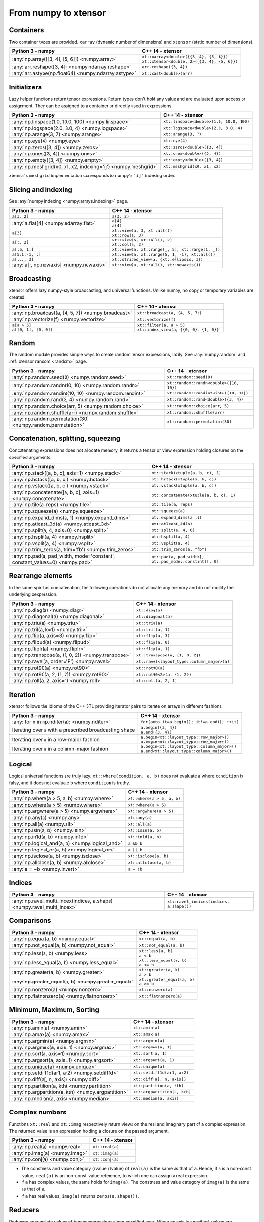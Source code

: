 .. Copyright (c) 2016, Johan Mabille, Sylvain Corlay and Wolf Vollprecht

   Distributed under the terms of the BSD 3-Clause License.

   The full license is in the file LICENSE, distributed with this software.

From numpy to xtensor
=====================

.. image:: numpy.svg
   :height: 100px
   :align: right

.. raw:: html

   <style>
   .rst-content table.docutils {
       width: 100%;
       table-layout: fixed;
       border: none;
   }

   table.docutils th {
       text-align: center;
   }

   table.docutils .line-block {
       margin-left: 0;
       margin-bottom: 0;
   }

   table.docutils code.literal {
       color: initial;
   }

   code.docutils {
       background: initial;
       border: none;
   }

   * {
       border: none;
   }

   .rst-content table.docutils thead {
       background-color: #d0e0e0;
   }

   .rst-content table.docutils td {
       border-bottom: none;
       border-left: none;
   }

   .rst-content table.docutils td > p {
       overflow: auto;
   }

   .rst-content table.docutils tr:hover {
       background-color: #d0e0e0;
   }

   .rst-content table.docutils:not(.field-list) tr:nth-child(2n-1):hover td {
       background-color: initial;
   }

   #linear-algebra table.docutils thead .row-odd {
       background: #ffdddd;
   }

   #linear-algebra tr:nth-child(2n-1) td {
       background: #f9f3f3;
   }

   #linear-algebra tr:hover {
       background: #ffdddd;
   }

   #linear-algebra tr:nth-child(2n-1):hover td {
       background-color: initial;
   }
   </style>

Containers
----------

Two container types are provided. ``xarray`` (dynamic number of dimensions) and ``xtensor``
(static number of dimensions).

+--------------------------------------------------------------------+--------------------------------------------------------------------+
|             Python 3 - numpy                                       |               C++ 14 - xtensor                                     |
+====================================================================+====================================================================+
| :any:`np.array([[3, 4], [5, 6]]) <numpy.array>`                    || ``xt::xarray<double>({{3, 4}, {5, 6}})``                          |
|                                                                    || ``xt::xtensor<double, 2>({{3, 4}, {5, 6}})``                      |
+--------------------------------------------------------------------+--------------------------------------------------------------------+
| :any:`arr.reshape([3, 4]) <numpy.ndarray.reshape>`                 | ``arr.reshape({3, 4})``                                            |
+--------------------------------------------------------------------+--------------------------------------------------------------------+
| :any:`arr.astype(np.float64) <numpy.ndarray.astype>`               | ``xt::cast<double>(arr)``                                          |
+--------------------------------------------------------------------+--------------------------------------------------------------------+

Initializers
------------

Lazy helper functions return tensor expressions. Return types don't hold any value and are
evaluated upon access or assignment. They can be assigned to a container or directly used in
expressions.

+--------------------------------------------------------------------+--------------------------------------------------------------------+
|             Python 3 - numpy                                       |               C++ 14 - xtensor                                     |
+====================================================================+====================================================================+
| :any:`np.linspace(1.0, 10.0, 100) <numpy.linspace>`                | ``xt::linspace<double>(1.0, 10.0, 100)``                           |
+--------------------------------------------------------------------+--------------------------------------------------------------------+
| :any:`np.logspace(2.0, 3.0, 4) <numpy.logspace>`                   | ``xt::logspace<double>(2.0, 3.0, 4)``                              |
+--------------------------------------------------------------------+--------------------------------------------------------------------+
| :any:`np.arange(3, 7) <numpy.arange>`                              | ``xt::arange(3, 7)``                                               |
+--------------------------------------------------------------------+--------------------------------------------------------------------+
| :any:`np.eye(4) <numpy.eye>`                                       | ``xt::eye(4)``                                                     |
+--------------------------------------------------------------------+--------------------------------------------------------------------+
| :any:`np.zeros([3, 4]) <numpy.zeros>`                              | ``xt::zeros<double>({3, 4})``                                      |
+--------------------------------------------------------------------+--------------------------------------------------------------------+
| :any:`np.ones([3, 4]) <numpy.ones>`                                | ``xt::ones<double>({3, 4})``                                       |
+--------------------------------------------------------------------+--------------------------------------------------------------------+
| :any:`np.empty([3, 4]) <numpy.empty>`                              | ``xt::empty<double>({3, 4})``                                      |
+--------------------------------------------------------------------+--------------------------------------------------------------------+
| :any:`np.meshgrid(x0, x1, x2, indexing='ij') <numpy.meshgrid>`     | ``xt::meshgrid(x0, x1, x2)``                                       |
+--------------------------------------------------------------------+--------------------------------------------------------------------+

xtensor's ``meshgrid`` implementation corresponds to numpy's ``'ij'`` indexing order.

Slicing and indexing
--------------------

See :any:`numpy indexing <numpy:arrays.indexing>` page.

+--------------------------------------------------------------------+--------------------------------------------------------------------+
|             Python 3 - numpy                                       |                   C++ 14 - xtensor                                 |
+====================================================================+====================================================================+
| ``a[3, 2]``                                                        | ``a(3, 2)``                                                        |
+--------------------------------------------------------------------+--------------------------------------------------------------------+
| :any:`a.flat[4] <numpy.ndarray.flat>`                              || ``a[4]``                                                          |
|                                                                    || ``a(4)``                                                          |
+--------------------------------------------------------------------+--------------------------------------------------------------------+
| ``a[3]``                                                           || ``xt::view(a, 3, xt::all())``                                     |
|                                                                    || ``xt::row(a, 3)``                                                 |
+--------------------------------------------------------------------+--------------------------------------------------------------------+
| ``a[:, 2]``                                                        || ``xt::view(a, xt::all(), 2)``                                     |
|                                                                    || ``xt::col(a, 2)``                                                 |
+--------------------------------------------------------------------+--------------------------------------------------------------------+
| ``a[:5, 1:]``                                                      | ``xt::view(a, xt::range(_, 5), xt::range(1, _))``                  |
+--------------------------------------------------------------------+--------------------------------------------------------------------+
| ``a[5:1:-1, :]``                                                   | ``xt::view(a, xt::range(5, 1, -1), xt::all())``                    |
+--------------------------------------------------------------------+--------------------------------------------------------------------+
| ``a[..., 3]``                                                      | ``xt::strided_view(a, {xt::ellipsis, 3})``                         |
+--------------------------------------------------------------------+--------------------------------------------------------------------+
| :any:`a[:, np.newaxis] <numpy.newaxis>`                            | ``xt::view(a, xt::all(), xt::newaxis())``                          |
+--------------------------------------------------------------------+--------------------------------------------------------------------+

Broadcasting
------------

xtensor offers lazy numpy-style broadcasting, and universal functions. Unlike numpy, no copy
or temporary variables are created.

+--------------------------------------------------------------------+--------------------------------------------------------------------+
|             Python 3 - numpy                                       |                   C++ 14 - xtensor                                 |
+====================================================================+====================================================================+
| :any:`np.broadcast(a, [4, 5, 7]) <numpy.broadcast>`                | ``xt::broadcast(a, {4, 5, 7})``                                    |
+--------------------------------------------------------------------+--------------------------------------------------------------------+
| :any:`np.vectorize(f) <numpy.vectorize>`                           | ``xt::vectorize(f)``                                               |
+--------------------------------------------------------------------+--------------------------------------------------------------------+
| ``a[a > 5]``                                                       | ``xt::filter(a, a > 5)``                                           |
+--------------------------------------------------------------------+--------------------------------------------------------------------+
| ``a[[0, 1], [0, 0]]``                                              | ``xt::index_view(a, {{0, 0}, {1, 0}})``                            |
+--------------------------------------------------------------------+--------------------------------------------------------------------+

Random
------

The random module provides simple ways to create random tensor expressions, lazily.
See :any:`numpy.random` and :ref:`xtensor random <random>` page.

+--------------------------------------------------------------------+--------------------------------------------------------------------+
|            Python 3 - numpy                                        |                C++ 14 - xtensor                                    |
+====================================================================+====================================================================+
| :any:`np.random.seed(0) <numpy.random.seed>`                       | ``xt::random::seed(0)``                                            |
+--------------------------------------------------------------------+--------------------------------------------------------------------+
| :any:`np.random.randn(10, 10) <numpy.random.randn>`                | ``xt::random::randn<double>({10, 10})``                            |
+--------------------------------------------------------------------+--------------------------------------------------------------------+
| :any:`np.random.randint(10, 10) <numpy.random.randint>`            | ``xt::random::randint<int>({10, 10})``                             |
+--------------------------------------------------------------------+--------------------------------------------------------------------+
| :any:`np.random.rand(3, 4) <numpy.random.rand>`                    | ``xt::random::rand<double>({3, 4})``                               |
+--------------------------------------------------------------------+--------------------------------------------------------------------+
| :any:`np.random.choice(arr, 5) <numpy.random.choice>`              | ``xt::random::choice(arr, 5)``                                     |
+--------------------------------------------------------------------+--------------------------------------------------------------------+
| :any:`np.random.shuffle(arr) <numpy.random.shuffle>`               | ``xt::random::shuffle(arr)``                                       |
+--------------------------------------------------------------------+--------------------------------------------------------------------+
| :any:`np.random.permutation(30) <numpy.random.permutation>`        | ``xt::random::permutation(30)``                                    |
+--------------------------------------------------------------------+--------------------------------------------------------------------+

Concatenation, splitting, squeezing
-----------------------------------

Concatenating expressions does not allocate memory, it returns a tensor or view expression holding
closures on the specified arguments.

+-----------------------------------------------------------------------------+-----------------------------------------------------------------------------+
|            Python 3 - numpy                                                 |                C++ 14 - xtensor                                             |
+=============================================================================+=============================================================================+
| :any:`np.stack([a, b, c], axis=1) <numpy.stack>`                            | ``xt::stack(xtuple(a, b, c), 1)``                                           |
+-----------------------------------------------------------------------------+-----------------------------------------------------------------------------+
| :any:`np.hstack([a, b, c]) <numpy.hstack>`                                  | ``xt::hstack(xtuple(a, b, c))``                                             |
+-----------------------------------------------------------------------------+-----------------------------------------------------------------------------+
| :any:`np.vstack([a, b, c]) <numpy.vstack>`                                  | ``xt::vstack(xtuple(a, b, c))``                                             |
+-----------------------------------------------------------------------------+-----------------------------------------------------------------------------+
| :any:`np.concatenate([a, b, c], axis=1) <numpy.concatenate>`                | ``xt::concatenate(xtuple(a, b, c), 1)``                                     |
+-----------------------------------------------------------------------------+-----------------------------------------------------------------------------+
| :any:`np.tile(a, reps) <numpy.tile>`                                        | ``xt::tile(a, reps)``                                                       |
+-----------------------------------------------------------------------------+-----------------------------------------------------------------------------+
| :any:`np.squeeze(a) <numpy.squeeze>`                                        | ``xt::squeeze(a)``                                                          |
+-----------------------------------------------------------------------------+-----------------------------------------------------------------------------+
| :any:`np.expand_dims(a, 1) <numpy.expand_dims>`                             | ``xt::expand_dims(a ,1)``                                                   |
+-----------------------------------------------------------------------------+-----------------------------------------------------------------------------+
| :any:`np.atleast_3d(a) <numpy.atleast_3d>`                                  | ``xt::atleast_3d(a)``                                                       |
+-----------------------------------------------------------------------------+-----------------------------------------------------------------------------+
| :any:`np.split(a, 4, axis=0) <numpy.split>`                                 | ``xt::split(a, 4, 0)``                                                      |
+-----------------------------------------------------------------------------+-----------------------------------------------------------------------------+
| :any:`np.hsplit(a, 4) <numpy.hsplit>`                                       | ``xt::hsplit(a, 4)``                                                        |
+-----------------------------------------------------------------------------+-----------------------------------------------------------------------------+
| :any:`np.vsplit(a, 4) <numpy.vsplit>`                                       | ``xt::vsplit(a, 4)``                                                        |
+-----------------------------------------------------------------------------+-----------------------------------------------------------------------------+
| :any:`np.trim_zeros(a, trim='fb') <numpy.trim_zeros>`                       | ``xt::trim_zeros(a, "fb")``                                                 |
+-----------------------------------------------------------------------------+-----------------------------------------------------------------------------+
| :any:`np.pad(a, pad_width, mode='constant', constant_values=0) <numpy.pad>` | ``xt::pad(a, pad_width[, xt::pad_mode::constant][, 0])``                    |
+-----------------------------------------------------------------------------+-----------------------------------------------------------------------------+

Rearrange elements
------------------

In the same spirit as concatenation, the following operations do not allocate any memory and do
not modify the underlying xexpression.

+--------------------------------------------------------------------+--------------------------------------------------------------------+
|            Python 3 - numpy                                        |                C++ 14 - xtensor                                    |
+====================================================================+====================================================================+
| :any:`np.diag(a) <numpy.diag>`                                     | ``xt::diag(a)``                                                    |
+--------------------------------------------------------------------+--------------------------------------------------------------------+
| :any:`np.diagonal(a) <numpy.diagonal>`                             | ``xt::diagonal(a)``                                                |
+--------------------------------------------------------------------+--------------------------------------------------------------------+
| :any:`np.triu(a) <numpy.triu>`                                     | ``xt::triu(a)``                                                    |
+--------------------------------------------------------------------+--------------------------------------------------------------------+
| :any:`np.tril(a, k=1) <numpy.tril>`                                | ``xt::tril(a, 1)``                                                 |
+--------------------------------------------------------------------+--------------------------------------------------------------------+
| :any:`np.flip(a, axis=3) <numpy.flip>`                             | ``xt::flip(a, 3)``                                                 |
+--------------------------------------------------------------------+--------------------------------------------------------------------+
| :any:`np.flipud(a) <numpy.flipud>`                                 | ``xt::flip(a, 0)``                                                 |
+--------------------------------------------------------------------+--------------------------------------------------------------------+
| :any:`np.fliplr(a) <numpy.fliplr>`                                 | ``xt::flip(a, 1)``                                                 |
+--------------------------------------------------------------------+--------------------------------------------------------------------+
| :any:`np.transpose(a, (1, 0, 2)) <numpy.transpose>`                | ``xt::transpose(a, {1, 0, 2})``                                    |
+--------------------------------------------------------------------+--------------------------------------------------------------------+
| :any:`np.ravel(a, order='F') <numpy.ravel>`                        | ``xt::ravel<layout_type::column_major>(a)``                        |
+--------------------------------------------------------------------+--------------------------------------------------------------------+
| :any:`np.rot90(a) <numpy.rot90>`                                   | ``xt::rot90(a)``                                                   |
+--------------------------------------------------------------------+--------------------------------------------------------------------+
| :any:`np.rot90(a, 2, (1, 2)) <numpy.rot90>`                        | ``xt::rot90<2>(a, {1, 2})``                                        |
+--------------------------------------------------------------------+--------------------------------------------------------------------+
| :any:`np.roll(a, 2, axis=1) <numpy.roll>`                          | ``xt::roll(a, 2, 1)``                                              |
+--------------------------------------------------------------------+--------------------------------------------------------------------+

Iteration
---------

xtensor follows the idioms of the C++ STL providing iterator pairs to iterate on arrays in
different fashions.

+--------------------------------------------------------------------+--------------------------------------------------------------------+
|            Python 3 - numpy                                        |                C++ 14 - xtensor                                    |
+====================================================================+====================================================================+
| :any:`for x in np.nditer(a): <numpy.nditer>`                       |  ``for(auto it=a.begin(); it!=a.end(); ++it)``                     |
+--------------------------------------------------------------------+--------------------------------------------------------------------+
| Iterating over ``a`` with a prescribed broadcasting shape          | | ``a.begin({3, 4})``                                              |
|                                                                    | | ``a.end({3, 4})``                                                |
+--------------------------------------------------------------------+--------------------------------------------------------------------+
| Iterating over ``a`` in a row-major fashion                        | | ``a.begin<xt::layout_type::row_major>()``                        |
|                                                                    | | ``a.begin<xt::layout_type::row_major>()``                        |
+--------------------------------------------------------------------+--------------------------------------------------------------------+
| Iterating over ``a`` in a column-major fashion                     | | ``a.begin<xt::layout_type::column_major>()``                     |
|                                                                    | | ``a.end<xt::layout_type::column_major>()``                       |
+--------------------------------------------------------------------+--------------------------------------------------------------------+

Logical
-------

Logical universal functions are truly lazy. ``xt::where(condition, a, b)`` does not evaluate ``a``
where ``condition`` is falsy, and it does not evaluate ``b`` where ``condition`` is truthy.

+--------------------------------------------------------------------+--------------------------------------------------------------------+
|            Python 3 - numpy                                        |                C++ 14 - xtensor                                    |
+====================================================================+====================================================================+
| :any:`np.where(a > 5, a, b) <numpy.where>`                         | ``xt::where(a > 5, a, b)``                                         |
+--------------------------------------------------------------------+--------------------------------------------------------------------+
| :any:`np.where(a > 5) <numpy.where>`                               | ``xt::where(a > 5)``                                               |
+--------------------------------------------------------------------+--------------------------------------------------------------------+
| :any:`np.argwhere(a > 5) <numpy.argwhere>`                         | ``xt::argwhere(a > 5)``                                            |
+--------------------------------------------------------------------+--------------------------------------------------------------------+
| :any:`np.any(a) <numpy.any>`                                       | ``xt::any(a)``                                                     |
+--------------------------------------------------------------------+--------------------------------------------------------------------+
| :any:`np.all(a) <numpy.all>`                                       | ``xt::all(a)``                                                     |
+--------------------------------------------------------------------+--------------------------------------------------------------------+
| :any:`np.isin(a, b) <numpy.isin>`                                  | ``xt::isin(a, b)``                                                 |
+--------------------------------------------------------------------+--------------------------------------------------------------------+
| :any:`np.in1d(a, b) <numpy.in1d>`                                  | ``xt::in1d(a, b)``                                                 |
+--------------------------------------------------------------------+--------------------------------------------------------------------+
| :any:`np.logical_and(a, b) <numpy.logical_and>`                    | ``a && b``                                                         |
+--------------------------------------------------------------------+--------------------------------------------------------------------+
| :any:`np.logical_or(a, b) <numpy.logical_or>`                      | ``a || b``                                                         |
+--------------------------------------------------------------------+--------------------------------------------------------------------+
| :any:`np.isclose(a, b) <numpy.isclose>`                            | ``xt::isclose(a, b)``                                              |
+--------------------------------------------------------------------+--------------------------------------------------------------------+
| :any:`np.allclose(a, b) <numpy.allclose>`                          | ``xt::allclose(a, b)``                                             |
+--------------------------------------------------------------------+--------------------------------------------------------------------+
| :any:`a = ~b <numpy.invert>`                                       | ``a = !b``                                                         |
+--------------------------------------------------------------------+--------------------------------------------------------------------+

Indices
-------

+-------------------------------------------------------------------------+-------------------------------------------------------------------------+
|            Python 3 - numpy                                             |                C++ 14 - xtensor                                         |
+=========================================================================+=========================================================================+
| :any:`np.ravel_multi_index(indices, a.shape) <numpy.ravel_multi_index>` | ``xt::ravel_indices(indices, a.shape())``                               |
+-------------------------------------------------------------------------+-------------------------------------------------------------------------+

Comparisons
-----------

+--------------------------------------------------------------------+--------------------------------------------------------------------+
|            Python 3 - numpy                                        |                C++ 14 - xtensor                                    |
+====================================================================+====================================================================+
| :any:`np.equal(a, b) <numpy.equal>`                                | ``xt::equal(a, b)``                                                |
+--------------------------------------------------------------------+--------------------------------------------------------------------+
| :any:`np.not_equal(a, b) <numpy.not_equal>`                        | ``xt::not_equal(a, b)``                                            |
+--------------------------------------------------------------------+--------------------------------------------------------------------+
| :any:`np.less(a, b) <numpy.less>`                                  || ``xt::less(a, b)``                                                |
|                                                                    || ``a < b``                                                         |
+--------------------------------------------------------------------+--------------------------------------------------------------------+
| :any:`np.less_equal(a, b) <numpy.less_equal>`                      || ``xt::less_equal(a, b)``                                          |
|                                                                    || ``a <= b``                                                        |
+--------------------------------------------------------------------+--------------------------------------------------------------------+
| :any:`np.greater(a, b) <numpy.greater>`                            || ``xt::greater(a, b)``                                             |
|                                                                    || ``a > b``                                                         |
+--------------------------------------------------------------------+--------------------------------------------------------------------+
| :any:`np.greater_equal(a, b) <numpy.greater_equal>`                || ``xt::greater_equal(a, b)``                                       |
|                                                                    || ``a >= b``                                                        |
+--------------------------------------------------------------------+--------------------------------------------------------------------+
| :any:`np.nonzero(a) <numpy.nonzero>`                               | ``xt::nonzero(a)``                                                 |
+--------------------------------------------------------------------+--------------------------------------------------------------------+
| :any:`np.flatnonzero(a) <numpy.flatnonzero>`                       | ``xt::flatnonzero(a)``                                             |
+--------------------------------------------------------------------+--------------------------------------------------------------------+

Minimum, Maximum, Sorting
-------------------------

+--------------------------------------------------------------------+--------------------------------------------------------------------+
|            Python 3 - numpy                                        |                C++ 14 - xtensor                                    |
+====================================================================+====================================================================+
| :any:`np.amin(a) <numpy.amin>`                                     | ``xt::amin(a)``                                                    |
+--------------------------------------------------------------------+--------------------------------------------------------------------+
| :any:`np.amax(a) <numpy.amax>`                                     | ``xt::amax(a)``                                                    |
+--------------------------------------------------------------------+--------------------------------------------------------------------+
| :any:`np.argmin(a) <numpy.argmin>`                                 | ``xt::argmin(a)``                                                  |
+--------------------------------------------------------------------+--------------------------------------------------------------------+
| :any:`np.argmax(a, axis=1) <numpy.argmax>`                         | ``xt::argmax(a, 1)``                                               |
+--------------------------------------------------------------------+--------------------------------------------------------------------+
| :any:`np.sort(a, axis=1) <numpy.sort>`                             | ``xt::sort(a, 1)``                                                 |
+--------------------------------------------------------------------+--------------------------------------------------------------------+
| :any:`np.argsort(a, axis=1) <numpy.argsort>`                       | ``xt::argsort(a, 1)``                                              |
+--------------------------------------------------------------------+--------------------------------------------------------------------+
| :any:`np.unique(a) <numpy.unique>`                                 | ``xt::unique(a)``                                                  |
+--------------------------------------------------------------------+--------------------------------------------------------------------+
| :any:`np.setdiff1d(ar1, ar2) <numpy.setdiff1d>`                    | ``xt::setdiff1d(ar1, ar2)``                                        |
+--------------------------------------------------------------------+--------------------------------------------------------------------+
| :any:`np.diff(a[, n, axis]) <numpy.diff>`                          | ``xt::diff(a[, n, axis])``                                         |
+--------------------------------------------------------------------+--------------------------------------------------------------------+
| :any:`np.partition(a, kth) <numpy.partition>`                      | ``xt::partition(a, kth)``                                          |
+--------------------------------------------------------------------+--------------------------------------------------------------------+
| :any:`np.argpartition(a, kth) <numpy.argpartition>`                | ``xt::argpartition(a, kth)``                                       |
+--------------------------------------------------------------------+--------------------------------------------------------------------+
| :any:`np.median(a, axis) <numpy.median>`                           | ``xt::median(a, axis)``                                            |
+--------------------------------------------------------------------+--------------------------------------------------------------------+

Complex numbers
---------------

Functions ``xt::real`` and ``xt::imag`` respectively return views on the real and imaginary part
of a complex expression. The returned value is an expression holding a closure on the passed
argument.

+--------------------------------------------------------------------+--------------------------------------------------------------------+
|            Python 3 - numpy                                        |                C++ 14 - xtensor                                    |
+====================================================================+====================================================================+
| :any:`np.real(a) <numpy.real>`                                     | ``xt::real(a)``                                                    |
+--------------------------------------------------------------------+--------------------------------------------------------------------+
| :any:`np.imag(a) <numpy.imag>`                                     | ``xt::imag(a)``                                                    |
+--------------------------------------------------------------------+--------------------------------------------------------------------+
| :any:`np.conj(a) <numpy.conj>`                                     | ``xt::conj(a)``                                                    |
+--------------------------------------------------------------------+--------------------------------------------------------------------+

- The constness and value category (rvalue / lvalue) of ``real(a)`` is the same as that of ``a``.
  Hence, if ``a`` is a non-const lvalue, ``real(a)`` is an non-const lvalue reference, to which
  one can assign a real expression.
- If ``a`` has complex values, the same holds for ``imag(a)``. The constness and value category of
  ``imag(a)`` is the same as that of ``a``.
- If ``a`` has real values, ``imag(a)`` returns ``zeros(a.shape())``.

Reducers
--------

Reducers accumulate values of tensor expressions along specified axes. When no axis is specified,
values are accumulated along all axes. Reducers are lazy, meaning that returned expressions don't
hold any values and are computed upon access or assignment.

+--------------------------------------------------------------------+--------------------------------------------------------------------+
|            Python 3 - numpy                                        |                C++ 14 - xtensor                                    |
+====================================================================+====================================================================+
| :any:`np.sum(a, axis=[0, 1]) <numpy.sum>`                          | ``xt::sum(a, {0, 1})``                                             |
+--------------------------------------------------------------------+--------------------------------------------------------------------+
| :any:`np.sum(a, axis=1) <numpy.sum>`                               | ``xt::sum(a, 1)``                                                  |
+--------------------------------------------------------------------+--------------------------------------------------------------------+
| :any:`np.sum(a) <numpy.sum>`                                       | ``xt::sum(a)``                                                     |
+--------------------------------------------------------------------+--------------------------------------------------------------------+
| :any:`np.prod(a, axis=[0, 1]) <numpy.prod>`                        | ``xt::prod(a, {0, 1})``                                            |
+--------------------------------------------------------------------+--------------------------------------------------------------------+
| :any:`np.prod(a, axis=1) <numpy.prod>`                             | ``xt::prod(a, 1)``                                                 |
+--------------------------------------------------------------------+--------------------------------------------------------------------+
| :any:`np.prod(a) <numpy.prod>`                                     | ``xt::prod(a)``                                                    |
+--------------------------------------------------------------------+--------------------------------------------------------------------+
| :any:`np.mean(a, axis=[0, 1]) <numpy.mean>`                        | ``xt::mean(a, {0, 1})``                                            |
+--------------------------------------------------------------------+--------------------------------------------------------------------+
| :any:`np.mean(a, axis=1) <numpy.mean>`                             | ``xt::mean(a, 1)``                                                 |
+--------------------------------------------------------------------+--------------------------------------------------------------------+
| :any:`np.mean(a) <numpy.mean>`                                     | ``xt::mean(a)``                                                    |
+--------------------------------------------------------------------+--------------------------------------------------------------------+
| :any:`np.std(a, [axis]) <numpy.std>`                               | ``xt::stddev(a, [axis])``                                          |
+--------------------------------------------------------------------+--------------------------------------------------------------------+
| :any:`np.var(a, [axis]) <numpy.var>`                               | ``xt::variance(a, [axis])``                                        |
+--------------------------------------------------------------------+--------------------------------------------------------------------+
| :any:`np.trapz(a, dx=2.0, axis=-1) <numpy.trapz>`                  | ``xt::trapz(a, 2.0, -1)``                                          |
+--------------------------------------------------------------------+--------------------------------------------------------------------+
| :any:`np.trapz(a, x=b, axis=-1) <numpy.trapz>`                     | ``xt::trapz(a, b, -1)``                                            |
+--------------------------------------------------------------------+--------------------------------------------------------------------+
| :any:`np.count_nonzero(a, axis=[0, 1]) <numpy.count_nonzero>`      | ``xt::count_nonzero(a, {0, 1})``                                   |
+--------------------------------------------------------------------+--------------------------------------------------------------------+
| :any:`np.count_nonzero(a, axis=1) <numpy.count_nonzero>`           | ``xt::count_nonzero(a, 1)``                                        |
+--------------------------------------------------------------------+--------------------------------------------------------------------+
| :any:`np.count_nonzero(a) <numpy.count_nonzero>`                   | ``xt::count_nonzero(a)``                                           |
+--------------------------------------------------------------------+--------------------------------------------------------------------+

More generally, one can use the ``xt::reduce(function, input, axes)`` which allows the specification
of an arbitrary binary function for the reduction. The binary function must be commutative and
associative up to rounding errors.

I/O
---

**Print options**

These options determine the way floating point numbers, tensors and other xtensor expressions are displayed.

+--------------------------------------------------------------------+--------------------------------------------------------------------+
|            Python 3 - numpy                                        |                C++ 14 - xtensor                                    |
+====================================================================+====================================================================+
| :any:`np.set_printoptions(precision=4) <numpy.set_printoptions>`   | ``xt::print_options::set_precision(4)``                            |
+--------------------------------------------------------------------+--------------------------------------------------------------------+
| :any:`np.set_printoptions(threshold=5) <numpy.set_printoptions>`   | ``xt::print_options::set_threshold(5)``                            |
+--------------------------------------------------------------------+--------------------------------------------------------------------+
| :any:`np.set_printoptions(edgeitems=3) <numpy.set_printoptions>`   | ``xt::print_options::set_edgeitems(3)``                            |
+--------------------------------------------------------------------+--------------------------------------------------------------------+
| :any:`np.set_printoptions(linewidth=100) <numpy.set_printoptions>` | ``xt::print_options::set_line_width(100)``                         |
+--------------------------------------------------------------------+--------------------------------------------------------------------+

**Reading npy, csv file formats**

Functions ``load_csv`` and ``dump_csv`` respectively take input and output streams as arguments.

+--------------------------------------------------------------------+--------------------------------------------------------------------+
|            Python 3 - numpy                                        |                C++ 14 - xtensor                                    |
+====================================================================+====================================================================+
| :any:`np.load(filename) <numpy.load>`                              | ``xt::load_npy<double>(filename)``                                 |
+--------------------------------------------------------------------+--------------------------------------------------------------------+
| :any:`np.save(filename, arr) <numpy.save>`                         | ``xt::dump_npy(filename, arr)``                                    |
+--------------------------------------------------------------------+--------------------------------------------------------------------+
| :any:`np.loadtxt(filename, delimiter=',') <numpy.loadtxt>`         | ``xt::load_csv<double>(stream)``                                   |
+--------------------------------------------------------------------+--------------------------------------------------------------------+

Mathematical functions
----------------------

xtensor universal functions are provided for a large set number of mathematical functions.

**Basic functions:**

+--------------------------------------------------------------------+--------------------------------------------------------------------+
|            Python 3 - numpy                                        |                C++ 14 - xtensor                                    |
+====================================================================+====================================================================+
| :any:`np.absolute(a) <numpy.absolute>`                             | ``xt::abs(a)``                                                     |
+--------------------------------------------------------------------+--------------------------------------------------------------------+
| :any:`np.sign(a) <numpy.sign>`                                     | ``xt::sign(a)``                                                    |
+--------------------------------------------------------------------+--------------------------------------------------------------------+
| :any:`np.remainder(a, b) <numpy.remainder>`                        | ``xt::remainder(a, b)``                                            |
+--------------------------------------------------------------------+--------------------------------------------------------------------+
| :any:`np.minimum(a, b) <numpy.minimum>`                            | ``xt::minimum(a, b)``                                              |
+--------------------------------------------------------------------+--------------------------------------------------------------------+
| :any:`np.maximum(a, b) <numpy.maximum>`                            | ``xt::maximum(a, b)``                                              |
+--------------------------------------------------------------------+--------------------------------------------------------------------+
| :any:`np.clip(a, min, max) <numpy.clip>`                           | ``xt::clip(a, min, max)``                                          |
+--------------------------------------------------------------------+--------------------------------------------------------------------+
|                                                                    | ``xt::fma(a, b, c)``                                               |
+--------------------------------------------------------------------+--------------------------------------------------------------------+
| :any:`np.interp(x, xp, fp, [,left, right]) <numpy.interp>`         | ``xt::interp(x, xp, fp, [,left, right])``                          |
+--------------------------------------------------------------------+--------------------------------------------------------------------+
| :any:`np.rad2deg(a) <numpy.rad2deg>`                               | ``xt::rad2deg(a)``                                                 |
+--------------------------------------------------------------------+--------------------------------------------------------------------+
| :any:`np.degrees(a) <numpy.degrees>`                               | ``xt::degrees(a)``                                                 |
+--------------------------------------------------------------------+--------------------------------------------------------------------+
| :any:`np.deg2rad(a) <numpy.deg2rad>`                               | ``xt::deg2rad(a)``                                                 |
+--------------------------------------------------------------------+--------------------------------------------------------------------+
| :any:`np.radians(a) <numpy.radians>`                               | ``xt::radians(a)``                                                 |
+--------------------------------------------------------------------+--------------------------------------------------------------------+

**Exponential functions:**

+--------------------------------------------------------------------+--------------------------------------------------------------------+
|            Python 3 - numpy                                        |                C++ 14 - xtensor                                    |
+====================================================================+====================================================================+
| :any:`np.exp(a) <numpy.exp>`                                       | ``xt::exp(a)``                                                     |
+--------------------------------------------------------------------+--------------------------------------------------------------------+
| :any:`np.expm1(a) <numpy.expm1>`                                   | ``xt::expm1(a)``                                                   |
+--------------------------------------------------------------------+--------------------------------------------------------------------+
| :any:`np.log(a) <numpy.log>`                                       | ``xt::log(a)``                                                     |
+--------------------------------------------------------------------+--------------------------------------------------------------------+
| :any:`np.log1p(a) <numpy.log1p>`                                   | ``xt::log1p(a)``                                                   |
+--------------------------------------------------------------------+--------------------------------------------------------------------+

**Power functions:**

+--------------------------------------------------------------------+--------------------------------------------------------------------+
|            Python 3 - numpy                                        |                C++ 14 - xtensor                                    |
+====================================================================+====================================================================+
| :any:`np.power(a, p) <numpy.power>`                                | ``xt::pow(a, b)``                                                  |
+--------------------------------------------------------------------+--------------------------------------------------------------------+
| :any:`np.sqrt(a) <numpy.sqrt>`                                     | ``xt::sqrt(a)``                                                    |
+--------------------------------------------------------------------+--------------------------------------------------------------------+
| :any:`np.square(a) <numpy.square>`                                 | ``xt::square(a)``                                                  |
|                                                                    | ``xt::cube(a)``                                                    |
+--------------------------------------------------------------------+--------------------------------------------------------------------+
| :any:`np.cbrt(a) <numpy.cbrt>`                                     | ``xt::cbrt(a)``                                                    |
+--------------------------------------------------------------------+--------------------------------------------------------------------+

**Trigonometric functions:**

+--------------------------------------------------------------------+--------------------------------------------------------------------+
|            Python 3 - numpy                                        |                C++ 14 - xtensor                                    |
+====================================================================+====================================================================+
| :any:`np.sin(a) <numpy.sin>`                                       | ``xt::sin(a)``                                                     |
+--------------------------------------------------------------------+--------------------------------------------------------------------+
| :any:`np.cos(a) <numpy.cos>`                                       | ``xt::cos(a)``                                                     |
+--------------------------------------------------------------------+--------------------------------------------------------------------+
| :any:`np.tan(a) <numpy.tan>`                                       | ``xt::tan(a)``                                                     |
+--------------------------------------------------------------------+--------------------------------------------------------------------+

**Hyperbolic functions:**

+--------------------------------------------------------------------+--------------------------------------------------------------------+
|            Python 3 - numpy                                        |                C++ 14 - xtensor                                    |
+====================================================================+====================================================================+
| :any:`np.sinh(a) <numpy.sinh>`                                     | ``xt::sinh(a)``                                                    |
+--------------------------------------------------------------------+--------------------------------------------------------------------+
| :any:`np.cosh(a) <numpy.cosh>`                                     | ``xt::cosh(a)``                                                    |
+--------------------------------------------------------------------+--------------------------------------------------------------------+
| :any:`np.tanh(a) <numpy.tanh>`                                     | ``xt::tanh(a)``                                                    |
+--------------------------------------------------------------------+--------------------------------------------------------------------+

**Error and gamma functions:**

+-----------------------------------------------+-----------------------------------------------+
|            Python 3 - numpy                   |                C++ 14 - xtensor               |
+===============================================+===============================================+
| ``scipy.special.erf(a)``                      | ``xt::erf(a)``                                |
+-----------------------------------------------+-----------------------------------------------+
| ``scipy.special.gamma(a)``                    | ``xt::tgamma(a)``                             |
+-----------------------------------------------+-----------------------------------------------+
| ``scipy.special.gammaln(a)``                  | ``xt::lgamma(a)``                             |
+-----------------------------------------------+-----------------------------------------------+

**Classification functions:**

+--------------------------------------------------------------------+--------------------------------------------------------------------+
|            Python 3 - numpy                                        |                C++ 14 - xtensor                                    |
+====================================================================+====================================================================+
| :any:`np.isnan(a) <numpy.isnan>`                                   | ``xt::isnan(a)``                                                   |
+--------------------------------------------------------------------+--------------------------------------------------------------------+
| :any:`np.isinf(a) <numpy.isinf>`                                   | ``xt::isinf(a)``                                                   |
+--------------------------------------------------------------------+--------------------------------------------------------------------+
| :any:`np.isfinite(a) <numpy.isfinite>`                             | ``xt::isfinite(a)``                                                |
+--------------------------------------------------------------------+--------------------------------------------------------------------+
| :any:`np.searchsorted(a, v[, side]) <numpy.searchsorted>`          | ``xt::searchsorted(a, v[, right])``                                |
+--------------------------------------------------------------------+--------------------------------------------------------------------+

**Histogram:**

+--------------------------------------------------------------------------------------------------------------+--------------------------------------------------------------------------------------------------------------+
|                           Python 3 - numpy                                                                   |                           C++ 14 - xtensor                                                                   |
+==============================================================================================================+==============================================================================================================+
| :any:`np.histogram(a, bins[, weights][, density]) <numpy.histogram>`                                         | ``xt::histogram(a, bins[, weights][, density])``                                                             |
+--------------------------------------------------------------------------------------------------------------+--------------------------------------------------------------------------------------------------------------+
| :any:`np.histogram_bin_edges(a, bins[, weights][, left, right][, bins][, mode]) <numpy.histogram_bin_edges>` | ``xt::histogram_bin_edges(a, bins[, weights][, left, right][, bins][, mode])``                               |
+--------------------------------------------------------------------------------------------------------------+--------------------------------------------------------------------------------------------------------------+
| :any:`np.bincount(arr) <numpy.bincount>`                                                                     | ``xt::bincount(arr)``                                                                                        |
+--------------------------------------------------------------------------------------------------------------+--------------------------------------------------------------------------------------------------------------+
| :any:`np.digitize(data, bin_edges[, right]) <numpy.digitize>`                                                | ``xt::digitize(data, bin_edges[, right][, assume_sorted])``                                                  |
+--------------------------------------------------------------------------------------------------------------+--------------------------------------------------------------------------------------------------------------+

See :ref:`histogram`.

**Numerical constants:**

+--------------------------------------------------------------------+--------------------------------------------------------------------+
|                           Python 3 - numpy                         |                           C++ 14 - xtensor                         |
+====================================================================+====================================================================+
| :any:`numpy.pi`                                                    | ``xt::numeric_constants<double>::PI;``                             |
+--------------------------------------------------------------------+--------------------------------------------------------------------+

Linear algebra
--------------

Many functions found in the :any:`numpy.linalg` module are implemented in `xtensor-blas`_, a separate package offering BLAS and LAPACK bindings,
as well as a convenient interface replicating the ``linalg`` module.

Please note, however, that while we're trying to be as close to NumPy as possible, some features are not
implemented yet. Most prominently that is broadcasting for all functions except for ``dot``.


**Matrix, vector and tensor products**

+--------------------------------------------------------------------+--------------------------------------------------------------------+
|              Python 3 - numpy                                      |               C++ 14 - xtensor                                     |
+====================================================================+====================================================================+
| :any:`np.dot(a, b) <numpy.dot>`                                    | ``xt::linalg::dot(a, b)``                                          |
+--------------------------------------------------------------------+--------------------------------------------------------------------+
| :any:`np.vdot(a, b) <numpy.vdot>`                                  | ``xt::linalg::vdot(a, b)``                                         |
+--------------------------------------------------------------------+--------------------------------------------------------------------+
| :any:`np.outer(a, b) <numpy.outer>`                                | ``xt::linalg::outer(a, b)``                                        |
+--------------------------------------------------------------------+--------------------------------------------------------------------+
| :any:`np.linalg.matrix_power(a, 123) <numpy.linalg.matrix_power>`  | ``xt::linalg::matrix_power(a, 123)``                               |
+--------------------------------------------------------------------+--------------------------------------------------------------------+
| :any:`np.kron(a, b) <numpy.kron>`                                  | ``xt::linalg::kron(a, b)``                                         |
+--------------------------------------------------------------------+--------------------------------------------------------------------+
| :any:`np.tensordot(a, b, axes=3) <numpy.tensordot>`                | ``xt::linalg::tensordot(a, b, 3)``                                 |
+--------------------------------------------------------------------+--------------------------------------------------------------------+
| :any:`np.tensordot(a, b, axes=((0,2),(1,3)) <numpy.tensordot>`     | ``xt::linalg::tensordot(a, b, {0, 2}, {1, 3})``                    |
+--------------------------------------------------------------------+--------------------------------------------------------------------+


**Decompositions**

+--------------------------------------------------------------------+--------------------------------------------------------------------+
|       Python 3 - numpy                                             |       C++ 14 - xtensor                                             |
+====================================================================+====================================================================+
| :any:`np.linalg.cholesky(a) <numpy.linalg.cholesky>`               | ``xt::linalg::cholesky(a)``                                        |
+--------------------------------------------------------------------+--------------------------------------------------------------------+
| :any:`np.linalg.qr(a) <numpy.linalg.qr>`                           | ``xt::linalg::qr(a)``                                              |
+--------------------------------------------------------------------+--------------------------------------------------------------------+
| :any:`np.linalg.svd(a) <numpy.linalg.svd>`                         | ``xt::linalg::svd(a)``                                             |
+--------------------------------------------------------------------+--------------------------------------------------------------------+


**Matrix eigenvalues**

+--------------------------------------------------------------------+--------------------------------------------------------------------+
|       Python 3 - numpy                                             |       C++ 14 - xtensor                                             |
+====================================================================+====================================================================+
| :any:`np.linalg.eig(a) <numpy.linalg.eig>`                         | ``xt::linalg::eig(a)``                                             |
+--------------------------------------------------------------------+--------------------------------------------------------------------+
| :any:`np.linalg.eigvals(a) <numpy.linalg.eigvals>`                 | ``xt::linalg::eigvals(a)``                                         |
+--------------------------------------------------------------------+--------------------------------------------------------------------+
| :any:`np.linalg.eigh(a) <numpy.linalg.eigh>`                       | ``xt::linalg::eigh(a)``                                            |
+--------------------------------------------------------------------+--------------------------------------------------------------------+
| :any:`np.linalg.eigvalsh(a) <numpy.linalg.eigvalsh>`               | ``xt::linalg::eigvalsh(a)``                                        |
+--------------------------------------------------------------------+--------------------------------------------------------------------+

**Norms and other numbers**

+--------------------------------------------------------------------+--------------------------------------------------------------------+
|        Python 3 - numpy                                            |        C++ 14 - xtensor                                            |
+====================================================================+====================================================================+
| :any:`np.linalg.norm(a, order=2) <numpy.linalg.norm>`              | ``xt::linalg::norm(a, 2)``                                         |
+--------------------------------------------------------------------+--------------------------------------------------------------------+
| :any:`np.linalg.cond(a) <numpy.linalg.cond>`                       | ``xt::linalg::cond(a)``                                            |
+--------------------------------------------------------------------+--------------------------------------------------------------------+
| :any:`np.linalg.det(a) <numpy.linalg.det>`                         | ``xt::linalg::det(a)``                                             |
+--------------------------------------------------------------------+--------------------------------------------------------------------+
| :any:`np.linalg.matrix_rank(a) <numpy.linalg.matrix_rank>`         | ``xt::linalg::matrix_rank(a)``                                     |
+--------------------------------------------------------------------+--------------------------------------------------------------------+
| :any:`np.linalg.slogdet(a) <numpy.linalg.slogdet>`                 | ``xt::linalg::slogdet(a)``                                         |
+--------------------------------------------------------------------+--------------------------------------------------------------------+
| :any:`np.trace(a) <numpy.trace>`                                   | ``xt::linalg::trace(a)``                                           |
+--------------------------------------------------------------------+--------------------------------------------------------------------+

**Solving equations and inverting matrices**

+--------------------------------------------------------------------+--------------------------------------------------------------------+
|        Python 3 - numpy                                            |        C++ 14 - xtensor                                            |
+====================================================================+====================================================================+
| :any:`np.linalg.inv(a) <numpy.linalg.inv>`                         | ``xt::linalg::inv(a)``                                             |
+--------------------------------------------------------------------+--------------------------------------------------------------------+
| :any:`np.linalg.pinv(a) <numpy.linalg.pinv>`                       | ``xt::linalg::pinv(a)``                                            |
+--------------------------------------------------------------------+--------------------------------------------------------------------+
| :any:`np.linalg.solve(A, b) <numpy.linalg.solve>`                  | ``xt::linalg::solve(A, b)``                                        |
+--------------------------------------------------------------------+--------------------------------------------------------------------+
| :any:`np.linalg.lstsq(A, b) <numpy.linalg.lstsq>`                  | ``xt::linalg::lstsq(A, b)``                                        |
+--------------------------------------------------------------------+--------------------------------------------------------------------+


.. _`xtensor-blas`: https://github.com/xtensor-stack/xtensor-blas

